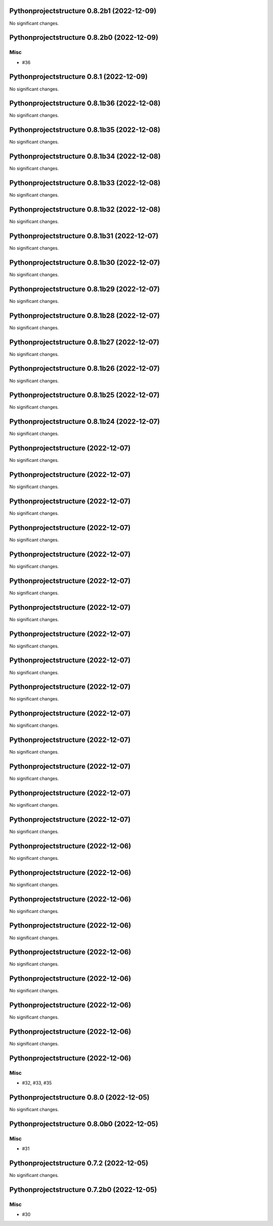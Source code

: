 Pythonprojectstructure 0.8.2b1 (2022-12-09)
===========================================

No significant changes.


Pythonprojectstructure 0.8.2b0 (2022-12-09)
===========================================

Misc
----

- #36


Pythonprojectstructure 0.8.1 (2022-12-09)
=========================================

No significant changes.


Pythonprojectstructure 0.8.1b36 (2022-12-08)
============================================

No significant changes.


Pythonprojectstructure 0.8.1b35 (2022-12-08)
============================================

No significant changes.


Pythonprojectstructure 0.8.1b34 (2022-12-08)
============================================

No significant changes.


Pythonprojectstructure 0.8.1b33 (2022-12-08)
============================================

No significant changes.


Pythonprojectstructure 0.8.1b32 (2022-12-08)
============================================

No significant changes.


Pythonprojectstructure 0.8.1b31 (2022-12-07)
============================================

No significant changes.


Pythonprojectstructure 0.8.1b30 (2022-12-07)
============================================

No significant changes.


Pythonprojectstructure 0.8.1b29 (2022-12-07)
============================================

No significant changes.


Pythonprojectstructure 0.8.1b28 (2022-12-07)
============================================

No significant changes.


Pythonprojectstructure 0.8.1b27 (2022-12-07)
============================================

No significant changes.


Pythonprojectstructure 0.8.1b26 (2022-12-07)
============================================

No significant changes.


Pythonprojectstructure 0.8.1b25 (2022-12-07)
============================================

No significant changes.


Pythonprojectstructure 0.8.1b24 (2022-12-07)
============================================

No significant changes.


Pythonprojectstructure  (2022-12-07)
====================================

No significant changes.


Pythonprojectstructure  (2022-12-07)
====================================

No significant changes.


Pythonprojectstructure  (2022-12-07)
====================================

No significant changes.


Pythonprojectstructure  (2022-12-07)
====================================

No significant changes.


Pythonprojectstructure  (2022-12-07)
====================================

No significant changes.


Pythonprojectstructure  (2022-12-07)
====================================

No significant changes.


Pythonprojectstructure  (2022-12-07)
====================================

No significant changes.


Pythonprojectstructure  (2022-12-07)
====================================

No significant changes.


Pythonprojectstructure  (2022-12-07)
====================================

No significant changes.


Pythonprojectstructure  (2022-12-07)
====================================

No significant changes.


Pythonprojectstructure  (2022-12-07)
====================================

No significant changes.


Pythonprojectstructure  (2022-12-07)
====================================

No significant changes.


Pythonprojectstructure  (2022-12-07)
====================================

No significant changes.


Pythonprojectstructure  (2022-12-07)
====================================

No significant changes.


Pythonprojectstructure  (2022-12-07)
====================================

No significant changes.


Pythonprojectstructure  (2022-12-06)
====================================

No significant changes.


Pythonprojectstructure  (2022-12-06)
====================================

No significant changes.


Pythonprojectstructure  (2022-12-06)
====================================

No significant changes.


Pythonprojectstructure  (2022-12-06)
====================================

No significant changes.


Pythonprojectstructure  (2022-12-06)
====================================

No significant changes.


Pythonprojectstructure  (2022-12-06)
====================================

No significant changes.


Pythonprojectstructure  (2022-12-06)
====================================

No significant changes.


Pythonprojectstructure  (2022-12-06)
====================================

No significant changes.


Pythonprojectstructure  (2022-12-06)
====================================

Misc
----

- #32, #33, #35


Pythonprojectstructure 0.8.0 (2022-12-05)
=========================================

No significant changes.


Pythonprojectstructure 0.8.0b0 (2022-12-05)
===========================================

Misc
----

- #31


Pythonprojectstructure 0.7.2 (2022-12-05)
=========================================

No significant changes.


Pythonprojectstructure 0.7.2b0 (2022-12-05)
===========================================

Misc
----

- #30
